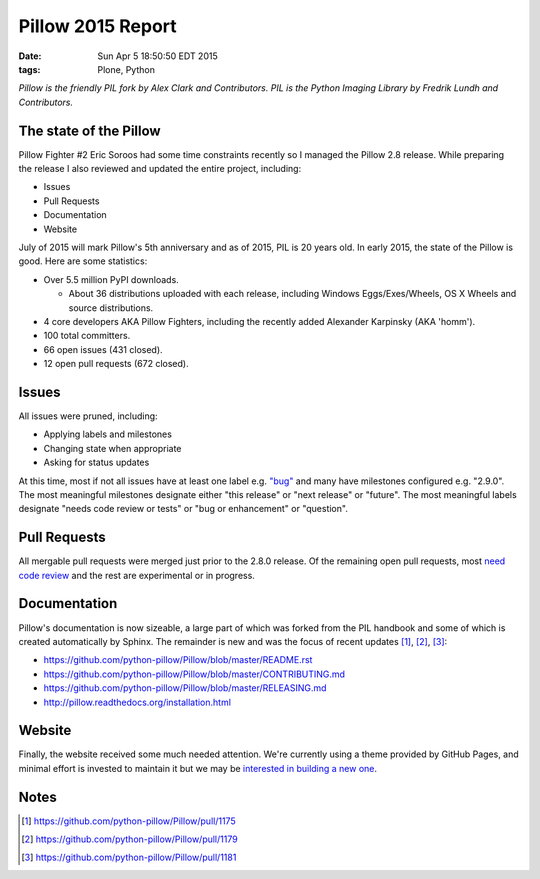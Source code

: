Pillow 2015 Report
==================

:date: Sun Apr  5 18:50:50 EDT 2015
:tags: Plone, Python

.. image:: /images/pillow-2015-report.png
    :alt: Most interesting man

*Pillow is the friendly PIL fork by Alex Clark and Contributors. PIL is the Python Imaging Library by Fredrik Lundh and Contributors.*

The state of the Pillow
-----------------------

Pillow Fighter #2 Eric Soroos had some time constraints recently so I managed the Pillow 2.8 release. While preparing the release I also reviewed and updated the entire project, including:

- Issues
- Pull Requests
- Documentation
- Website

July of 2015 will mark Pillow's 5th anniversary and as of 2015, PIL is 20 years old. In early 2015, the state of the Pillow is good. Here are some statistics:

- Over 5.5 million PyPI downloads.

  - About 36 distributions uploaded with each release, including Windows Eggs/Exes/Wheels, OS X Wheels and source distributions.

- 4 core developers AKA Pillow Fighters, including the recently added Alexander Karpinsky (AKA 'homm').
- 100 total committers.
- 66 open issues (431 closed).
- 12 open pull requests (672 closed).

Issues
------

All issues were pruned, including:

- Applying labels and milestones
- Changing state when appropriate
- Asking for status updates

At this time, most if not all issues have at least one label e.g. `"bug" <https://github.com/python-pillow/Pillow/labels/Bug>`_ and many have milestones configured e.g. "2.9.0". The most meaningful milestones designate either "this release" or "next release" or "future". The most meaningful labels designate "needs code review or tests" or "bug or enhancement" or "question".

Pull Requests
-------------

All mergable pull requests were merged just prior to the 2.8.0 release. Of the remaining open pull requests, most `need code review <https://github.com/python-pillow/Pillow/labels/Needs%20Code%20Review>`_ and the rest are experimental or in progress.

Documentation
-------------

Pillow's documentation is now sizeable, a large part of which was forked from the PIL handbook and some of which is created automatically by Sphinx. The remainder is new and was the focus of recent updates [1]_, [2]_, [3]_:

- https://github.com/python-pillow/Pillow/blob/master/README.rst
- https://github.com/python-pillow/Pillow/blob/master/CONTRIBUTING.md
- https://github.com/python-pillow/Pillow/blob/master/RELEASING.md
- http://pillow.readthedocs.org/installation.html

Website
-------

Finally, the website received some much needed attention. We're currently using a theme provided by GitHub Pages, and minimal effort is invested to maintain it but we may be `interested in building a new one <https://github.com/python-pillow/Pillow/issues/1180>`_.

Notes
-----

.. [1] https://github.com/python-pillow/Pillow/pull/1175
.. [2] https://github.com/python-pillow/Pillow/pull/1179
.. [3] https://github.com/python-pillow/Pillow/pull/1181

.. raw:: html

    <br />
    <script data-gratipay-username="aclark4life" src="//grtp.co/v1.js"></script>
